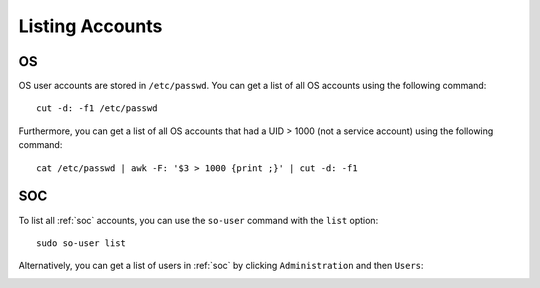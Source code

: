 .. _listing-accounts:

Listing Accounts
================

OS
--

OS user accounts are stored in ``/etc/passwd``.  You can get a list of all OS accounts using the following command:

::

  cut -d: -f1 /etc/passwd
  
Furthermore, you can get a list of all OS accounts that had a UID > 1000 (not a service account) using the following command:

::

  cat /etc/passwd | awk -F: '$3 > 1000 {print ;}' | cut -d: -f1 
  
SOC
---

To list all :ref:`soc` accounts, you can use the ``so-user`` command with the ``list`` option:

::

    sudo so-user list

Alternatively, you can get a list of users in :ref:`soc` by clicking ``Administration`` and then ``Users``:

.. image:: https://user-images.githubusercontent.com/1659467/87231705-6a524800-c387-11ea-975b-0899fd3b4f12.png
